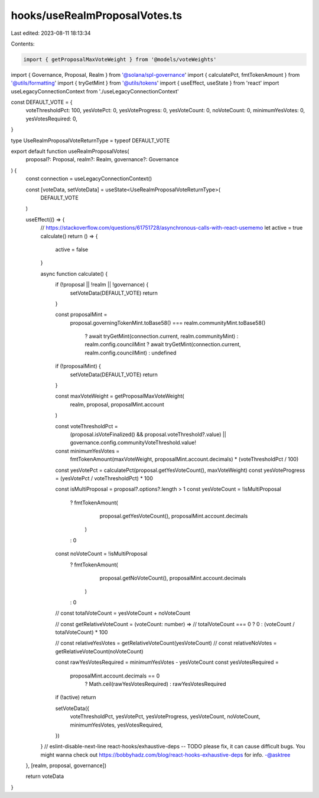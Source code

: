 hooks/useRealmProposalVotes.ts
==============================

Last edited: 2023-08-11 18:13:34

Contents:

.. code-block:: ts

    import { getProposalMaxVoteWeight } from '@models/voteWeights'
import { Governance, Proposal, Realm } from '@solana/spl-governance'
import { calculatePct, fmtTokenAmount } from '@utils/formatting'
import { tryGetMint } from '@utils/tokens'
import { useEffect, useState } from 'react'
import useLegacyConnectionContext from './useLegacyConnectionContext'

const DEFAULT_VOTE = {
  voteThresholdPct: 100,
  yesVotePct: 0,
  yesVoteProgress: 0,
  yesVoteCount: 0,
  noVoteCount: 0,
  minimumYesVotes: 0,
  yesVotesRequired: 0,
}

type UseRealmProposalVoteReturnType = typeof DEFAULT_VOTE

export default function useRealmProposalVotes(
  proposal?: Proposal,
  realm?: Realm,
  governance?: Governance
) {
  const connection = useLegacyConnectionContext()

  const [voteData, setVoteData] = useState<UseRealmProposalVoteReturnType>(
    DEFAULT_VOTE
  )

  useEffect(() => {
    // https://stackoverflow.com/questions/61751728/asynchronous-calls-with-react-usememo
    let active = true
    calculate()
    return () => {
      active = false
    }

    async function calculate() {
      if (!proposal || !realm || !governance) {
        setVoteData(DEFAULT_VOTE)
        return
      }

      const proposalMint =
        proposal.governingTokenMint.toBase58() ===
        realm.communityMint.toBase58()
          ? await tryGetMint(connection.current, realm.communityMint)
          : realm.config.councilMint
          ? await tryGetMint(connection.current, realm.config.councilMint)
          : undefined

      if (!proposalMint) {
        setVoteData(DEFAULT_VOTE)
        return
      }

      const maxVoteWeight = getProposalMaxVoteWeight(
        realm,
        proposal,
        proposalMint.account
      )

      const voteThresholdPct =
        (proposal.isVoteFinalized() && proposal.voteThreshold?.value) ||
        governance.config.communityVoteThreshold.value!

      const minimumYesVotes =
        fmtTokenAmount(maxVoteWeight, proposalMint.account.decimals) *
        (voteThresholdPct / 100)

      const yesVotePct = calculatePct(proposal.getYesVoteCount(), maxVoteWeight)
      const yesVoteProgress = (yesVotePct / voteThresholdPct) * 100

      const isMultiProposal = proposal?.options?.length > 1
      const yesVoteCount = !isMultiProposal
        ? fmtTokenAmount(
            proposal.getYesVoteCount(),
            proposalMint.account.decimals
          )
        : 0
      const noVoteCount = !isMultiProposal
        ? fmtTokenAmount(
            proposal.getNoVoteCount(),
            proposalMint.account.decimals
          )
        : 0

      // const totalVoteCount = yesVoteCount + noVoteCount

      // const getRelativeVoteCount = (voteCount: number) =>
      //   totalVoteCount === 0 ? 0 : (voteCount / totalVoteCount) * 100

      // const relativeYesVotes = getRelativeVoteCount(yesVoteCount)
      // const relativeNoVotes = getRelativeVoteCount(noVoteCount)

      const rawYesVotesRequired = minimumYesVotes - yesVoteCount
      const yesVotesRequired =
        proposalMint.account.decimals == 0
          ? Math.ceil(rawYesVotesRequired)
          : rawYesVotesRequired

      if (!active) return

      setVoteData({
        voteThresholdPct,
        yesVotePct,
        yesVoteProgress,
        yesVoteCount,
        noVoteCount,
        minimumYesVotes,
        yesVotesRequired,
      })
    }
    // eslint-disable-next-line react-hooks/exhaustive-deps -- TODO please fix, it can cause difficult bugs. You might wanna check out https://bobbyhadz.com/blog/react-hooks-exhaustive-deps for info. -@asktree
  }, [realm, proposal, governance])

  return voteData
}


